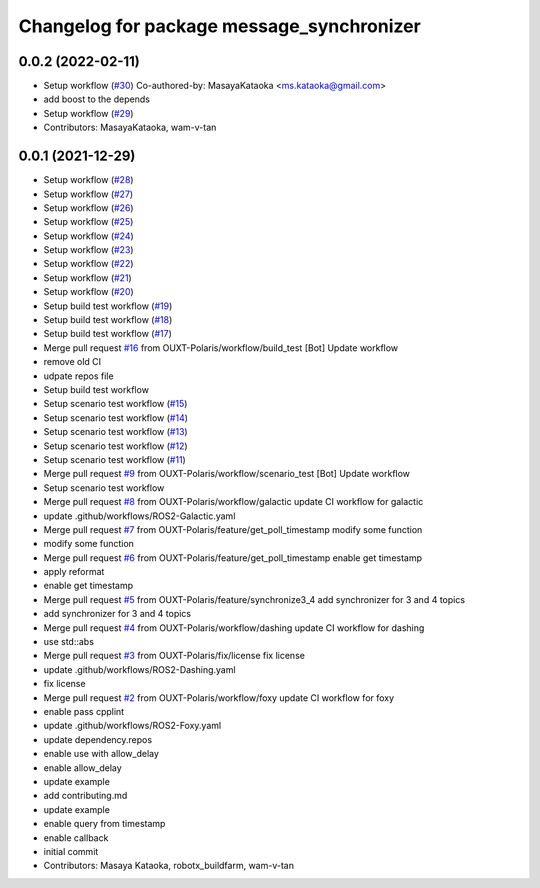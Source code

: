 ^^^^^^^^^^^^^^^^^^^^^^^^^^^^^^^^^^^^^^^^^^
Changelog for package message_synchronizer
^^^^^^^^^^^^^^^^^^^^^^^^^^^^^^^^^^^^^^^^^^

0.0.2 (2022-02-11)
------------------
* Setup workflow (`#30 <https://github.com/OUXT-Polaris/message_synchronizer/issues/30>`_)
  Co-authored-by: MasayaKataoka <ms.kataoka@gmail.com>
* add boost to the depends
* Setup workflow (`#29 <https://github.com/OUXT-Polaris/message_synchronizer/issues/29>`_)
* Contributors: MasayaKataoka, wam-v-tan

0.0.1 (2021-12-29)
------------------
* Setup workflow (`#28 <https://github.com/OUXT-Polaris/message_synchronizer/issues/28>`_)
* Setup workflow (`#27 <https://github.com/OUXT-Polaris/message_synchronizer/issues/27>`_)
* Setup workflow (`#26 <https://github.com/OUXT-Polaris/message_synchronizer/issues/26>`_)
* Setup workflow (`#25 <https://github.com/OUXT-Polaris/message_synchronizer/issues/25>`_)
* Setup workflow (`#24 <https://github.com/OUXT-Polaris/message_synchronizer/issues/24>`_)
* Setup workflow (`#23 <https://github.com/OUXT-Polaris/message_synchronizer/issues/23>`_)
* Setup workflow (`#22 <https://github.com/OUXT-Polaris/message_synchronizer/issues/22>`_)
* Setup workflow (`#21 <https://github.com/OUXT-Polaris/message_synchronizer/issues/21>`_)
* Setup workflow (`#20 <https://github.com/OUXT-Polaris/message_synchronizer/issues/20>`_)
* Setup build test workflow (`#19 <https://github.com/OUXT-Polaris/message_synchronizer/issues/19>`_)
* Setup build test workflow (`#18 <https://github.com/OUXT-Polaris/message_synchronizer/issues/18>`_)
* Setup build test workflow (`#17 <https://github.com/OUXT-Polaris/message_synchronizer/issues/17>`_)
* Merge pull request `#16 <https://github.com/OUXT-Polaris/message_synchronizer/issues/16>`_ from OUXT-Polaris/workflow/build_test
  [Bot] Update workflow
* remove old CI
* udpate repos file
* Setup build test workflow
* Setup scenario test workflow (`#15 <https://github.com/OUXT-Polaris/message_synchronizer/issues/15>`_)
* Setup scenario test workflow (`#14 <https://github.com/OUXT-Polaris/message_synchronizer/issues/14>`_)
* Setup scenario test workflow (`#13 <https://github.com/OUXT-Polaris/message_synchronizer/issues/13>`_)
* Setup scenario test workflow (`#12 <https://github.com/OUXT-Polaris/message_synchronizer/issues/12>`_)
* Setup scenario test workflow (`#11 <https://github.com/OUXT-Polaris/message_synchronizer/issues/11>`_)
* Merge pull request `#9 <https://github.com/OUXT-Polaris/message_synchronizer/issues/9>`_ from OUXT-Polaris/workflow/scenario_test
  [Bot] Update workflow
* Setup scenario test workflow
* Merge pull request `#8 <https://github.com/OUXT-Polaris/message_synchronizer/issues/8>`_ from OUXT-Polaris/workflow/galactic
  update CI workflow for galactic
* update .github/workflows/ROS2-Galactic.yaml
* Merge pull request `#7 <https://github.com/OUXT-Polaris/message_synchronizer/issues/7>`_ from OUXT-Polaris/feature/get_poll_timestamp
  modify some function
* modify some function
* Merge pull request `#6 <https://github.com/OUXT-Polaris/message_synchronizer/issues/6>`_ from OUXT-Polaris/feature/get_poll_timestamp
  enable get timestamp
* apply reformat
* enable get timestamp
* Merge pull request `#5 <https://github.com/OUXT-Polaris/message_synchronizer/issues/5>`_ from OUXT-Polaris/feature/synchronize3_4
  add synchronizer for 3 and 4 topics
* add synchronizer for 3 and 4 topics
* Merge pull request `#4 <https://github.com/OUXT-Polaris/message_synchronizer/issues/4>`_ from OUXT-Polaris/workflow/dashing
  update CI workflow for dashing
* use std::abs
* Merge pull request `#3 <https://github.com/OUXT-Polaris/message_synchronizer/issues/3>`_ from OUXT-Polaris/fix/license
  fix license
* update .github/workflows/ROS2-Dashing.yaml
* fix license
* Merge pull request `#2 <https://github.com/OUXT-Polaris/message_synchronizer/issues/2>`_ from OUXT-Polaris/workflow/foxy
  update CI workflow for foxy
* enable pass cpplint
* update .github/workflows/ROS2-Foxy.yaml
* update dependency.repos
* enable use with allow_delay
* enable allow_delay
* update example
* add contributing.md
* update example
* enable query from timestamp
* enable callback
* initial commit
* Contributors: Masaya Kataoka, robotx_buildfarm, wam-v-tan
